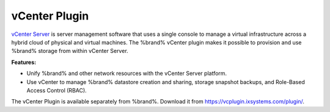 .. index:: vCenter Plugin
.. _vCenter Plugin:

vCenter Plugin
==============

`vCenter Server <https://www.vmware.com/products/vcenter-server.html>`__
is server management software that uses a single console to manage a
virtual infrastructure across a hybrid cloud of physical and virtual
machines. The %brand% vCenter plugin makes it possible to provision and
use %brand% storage from within vCenter Server.

**Features:**

* Unify %brand% and other network resources with the vCenter Server
  platform.

* Use vCenter to manage %brand% datastore creation and sharing,
  storage snapshot backups, and Role-Based Access Control (RBAC).

The vCenter Plugin is available separately from %brand%.
Download it from `<https://vcplugin.ixsystems.com/plugin/>`__.

